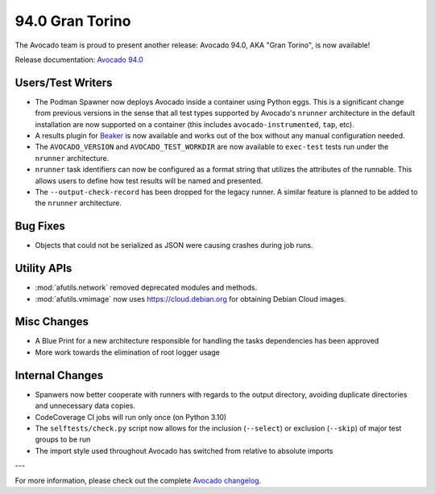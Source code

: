 ================
94.0 Gran Torino
================

The Avocado team is proud to present another release: Avocado 94.0,
AKA "Gran Torino", is now available!

Release documentation: `Avocado 94.0
<http://avocado-framework.readthedocs.io/en/94.0/>`_

Users/Test Writers
==================

* The Podman Spawner now deploys Avocado inside a container using
  Python eggs.  This is a significant change from previous versions in
  the sense that all test types supported by Avocado's ``nrunner``
  architecture in the default installation are now supported on a
  container (this includes ``avocado-instrumented``, ``tap``, etc).

* A results plugin for `Beaker <https://beaker-project.org>`_ is
  now available and works out of the box without any manual
  configuration needed.

* The ``AVOCADO_VERSION`` and ``AVOCADO_TEST_WORKDIR`` are now
  available to ``exec-test`` tests run under the ``nrunner``
  architecture.

* ``nrunner`` task identifiers can now be configured as a format
  string that utilizes the attributes of the runnable.  This allows
  users to define how test results will be named and presented.

* The ``--output-check-record`` has been dropped for the legacy
  runner.  A similar feature is planned to be added to the ``nrunner``
  architecture.

Bug Fixes
=========

* Objects that could not be serialized as JSON were causing crashes
  during job runs.

Utility APIs
============

* :mod:`afutils.network` removed deprecated modules and methods.

* :mod:`afutils.vmimage` now uses https://cloud.debian.org for
  obtaining Debian Cloud images.

Misc Changes
============

* A Blue Print for a new architecture responsible for handling the
  tasks dependencies has been approved

* More work towards the elimination of root logger usage

Internal Changes
================

* Spanwers now better cooperate with runners with regards to the
  output directory, avoiding duplicate directories and unnecessary
  data copies.

* CodeCoverage CI jobs will run only once (on Python 3.10)

* The ``selftests/check.py`` script now allows for the inclusion
  (``--select``) or exclusion (``--skip``) of major test groups to be
  run

* The import style used throughout Avocado has switched from relative
  to absolute imports

---

For more information, please check out the complete
`Avocado changelog
<https://github.com/avocado-framework/avocado/compare/93.0...94.0>`_.
